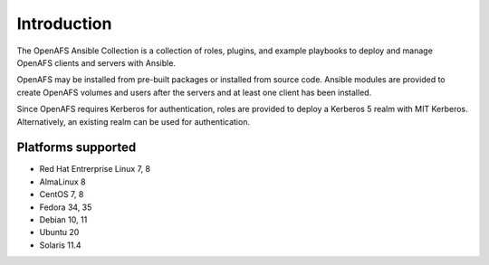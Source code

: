 Introduction
============

The OpenAFS Ansible Collection is a collection of roles, plugins, and example
playbooks to deploy and manage OpenAFS clients and servers with Ansible.

OpenAFS may be installed from pre-built packages or installed from source code.
Ansible modules are provided to create OpenAFS volumes and users after the
servers and at least one client has been installed.

Since OpenAFS requires Kerberos for authentication, roles are provided to
deploy a Kerberos 5 realm with MIT Kerberos. Alternatively, an existing realm
can be used for authentication.

Platforms supported
-------------------

* Red Hat Entrerprise Linux 7, 8
* AlmaLinux 8
* CentOS 7, 8
* Fedora 34, 35
* Debian 10, 11
* Ubuntu 20
* Solaris 11.4

